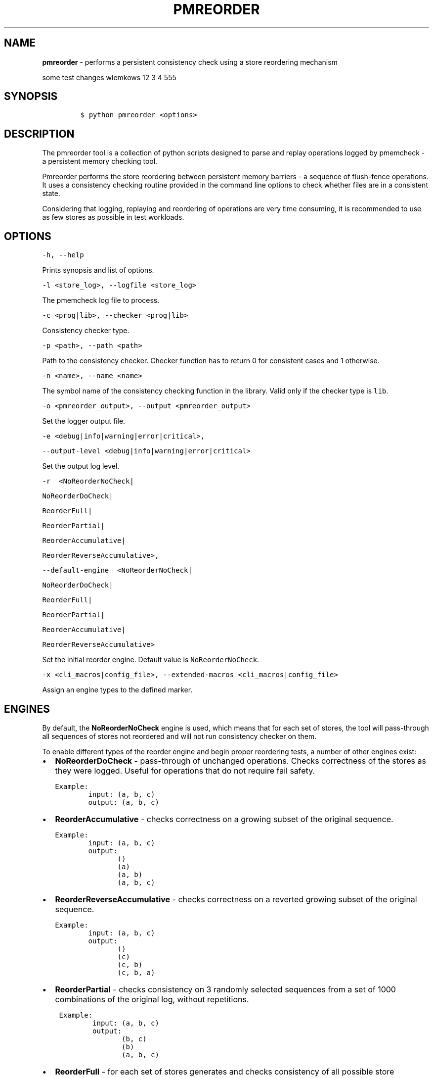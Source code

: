 .\" Automatically generated by Pandoc 2.0.6
.\"
.TH "PMREORDER" "1" "2018-12-19" "PMDK - pmreorder version 1.5" "PMDK Programmer's Manual"
.hy
.\" Copyright 2014-2018, Intel Corporation
.\"
.\" Redistribution and use in source and binary forms, with or without
.\" modification, are permitted provided that the following conditions
.\" are met:
.\"
.\"     * Redistributions of source code must retain the above copyright
.\"       notice, this list of conditions and the following disclaimer.
.\"
.\"     * Redistributions in binary form must reproduce the above copyright
.\"       notice, this list of conditions and the following disclaimer in
.\"       the documentation and/or other materials provided with the
.\"       distribution.
.\"
.\"     * Neither the name of the copyright holder nor the names of its
.\"       contributors may be used to endorse or promote products derived
.\"       from this software without specific prior written permission.
.\"
.\" THIS SOFTWARE IS PROVIDED BY THE COPYRIGHT HOLDERS AND CONTRIBUTORS
.\" "AS IS" AND ANY EXPRESS OR IMPLIED WARRANTIES, INCLUDING, BUT NOT
.\" LIMITED TO, THE IMPLIED WARRANTIES OF MERCHANTABILITY AND FITNESS FOR
.\" A PARTICULAR PURPOSE ARE DISCLAIMED. IN NO EVENT SHALL THE COPYRIGHT
.\" OWNER OR CONTRIBUTORS BE LIABLE FOR ANY DIRECT, INDIRECT, INCIDENTAL,
.\" SPECIAL, EXEMPLARY, OR CONSEQUENTIAL DAMAGES (INCLUDING, BUT NOT
.\" LIMITED TO, PROCUREMENT OF SUBSTITUTE GOODS OR SERVICES; LOSS OF USE,
.\" DATA, OR PROFITS; OR BUSINESS INTERRUPTION) HOWEVER CAUSED AND ON ANY
.\" THEORY OF LIABILITY, WHETHER IN CONTRACT, STRICT LIABILITY, OR TORT
.\" (INCLUDING NEGLIGENCE OR OTHERWISE) ARISING IN ANY WAY OUT OF THE USE
.\" OF THIS SOFTWARE, EVEN IF ADVISED OF THE POSSIBILITY OF SUCH DAMAGE.
.SH NAME
.PP
\f[B]pmreorder\f[] \- performs a persistent consistency check using a
store reordering mechanism
.PP
some test changes wlemkows 12 3 4 555
.SH SYNOPSIS
.IP
.nf
\f[C]
$\ python\ pmreorder\ <options>
\f[]
.fi
.SH DESCRIPTION
.PP
The pmreorder tool is a collection of python scripts designed to parse
and replay operations logged by pmemcheck \- a persistent memory
checking tool.
.PP
Pmreorder performs the store reordering between persistent memory
barriers \- a sequence of flush\-fence operations.
It uses a consistency checking routine provided in the command line
options to check whether files are in a consistent state.
.PP
Considering that logging, replaying and reordering of operations are
very time consuming, it is recommended to use as few stores as possible
in test workloads.
.SH OPTIONS
.PP
\f[C]\-h,\ \-\-help\f[]
.PP
Prints synopsis and list of options.
.PP
\f[C]\-l\ <store_log>,\ \-\-logfile\ <store_log>\f[]
.PP
The pmemcheck log file to process.
.PP
\f[C]\-c\ <prog|lib>,\ \-\-checker\ <prog|lib>\f[]
.PP
Consistency checker type.
.PP
\f[C]\-p\ <path>,\ \-\-path\ <path>\f[]
.PP
Path to the consistency checker.
Checker function has to return 0 for consistent cases and 1 otherwise.
.PP
\f[C]\-n\ <name>,\ \-\-name\ <name>\f[]
.PP
The symbol name of the consistency checking function in the library.
Valid only if the checker type is \f[C]lib\f[].
.PP
\f[C]\-o\ <pmreorder_output>,\ \-\-output\ <pmreorder_output>\f[]
.PP
Set the logger output file.
.PP
\f[C]\-e\ <debug|info|warning|error|critical>,\f[]
.PP
\f[C]\-\-output\-level\ <debug|info|warning|error|critical>\f[]
.PP
Set the output log level.
.PP
\f[C]\-r\ \ <NoReorderNoCheck|\f[]
.PP
\f[C]NoReorderDoCheck|\f[]
.PP
\f[C]ReorderFull|\f[]
.PP
\f[C]ReorderPartial|\f[]
.PP
\f[C]ReorderAccumulative|\f[]
.PP
\f[C]ReorderReverseAccumulative>,\f[]
.PP
\f[C]\-\-default\-engine\ \ <NoReorderNoCheck|\f[]
.PP
\f[C]NoReorderDoCheck|\f[]
.PP
\f[C]ReorderFull|\f[]
.PP
\f[C]ReorderPartial|\f[]
.PP
\f[C]ReorderAccumulative|\f[]
.PP
\f[C]ReorderReverseAccumulative>\f[]
.PP
Set the initial reorder engine.
Default value is \f[C]NoReorderNoCheck\f[].
.PP
\f[C]\-x\ <cli_macros|config_file>,\ \-\-extended\-macros\ <cli_macros|config_file>\f[]
.PP
Assign an engine types to the defined marker.
.SH ENGINES
.PP
By default, the \f[B]NoReorderNoCheck\f[] engine is used, which means
that for each set of stores, the tool will pass\-through all sequences
of stores not reordered and will not run consistency checker on them.
.PP
To enable different types of the reorder engine and begin proper
reordering tests, a number of other engines exist:
.IP \[bu] 2
\f[B]NoReorderDoCheck\f[] \- pass\-through of unchanged operations.
Checks correctness of the stores as they were logged.
Useful for operations that do not require fail safety.
.IP
.nf
\f[C]
Example:
\ \ \ \ \ \ \ \ input:\ (a,\ b,\ c)
\ \ \ \ \ \ \ \ output:\ (a,\ b,\ c)
\f[]
.fi
.IP \[bu] 2
\f[B]ReorderAccumulative\f[] \- checks correctness on a growing subset
of the original sequence.
.IP
.nf
\f[C]
Example:
\ \ \ \ \ \ \ \ input:\ (a,\ b,\ c)
\ \ \ \ \ \ \ \ output:
\ \ \ \ \ \ \ \ \ \ \ \ \ \ \ ()
\ \ \ \ \ \ \ \ \ \ \ \ \ \ \ (a)
\ \ \ \ \ \ \ \ \ \ \ \ \ \ \ (a,\ b)
\ \ \ \ \ \ \ \ \ \ \ \ \ \ \ (a,\ b,\ c)
\f[]
.fi
.IP \[bu] 2
\f[B]ReorderReverseAccumulative\f[] \- checks correctness on a reverted
growing subset of the original sequence.
.IP
.nf
\f[C]
Example:
\ \ \ \ \ \ \ \ input:\ (a,\ b,\ c)
\ \ \ \ \ \ \ \ output:
\ \ \ \ \ \ \ \ \ \ \ \ \ \ \ ()
\ \ \ \ \ \ \ \ \ \ \ \ \ \ \ (c)
\ \ \ \ \ \ \ \ \ \ \ \ \ \ \ (c,\ b)
\ \ \ \ \ \ \ \ \ \ \ \ \ \ \ (c,\ b,\ a)
\f[]
.fi
.IP \[bu] 2
\f[B]ReorderPartial\f[] \- checks consistency on 3 randomly selected
sequences from a set of 1000 combinations of the original log, without
repetitions.
.IP
.nf
\f[C]
\ Example:
\ \ \ \ \ \ \ \ \ input:\ (a,\ b,\ c)
\ \ \ \ \ \ \ \ \ output:
\ \ \ \ \ \ \ \ \ \ \ \ \ \ \ \ (b,\ c)
\ \ \ \ \ \ \ \ \ \ \ \ \ \ \ \ (b)
\ \ \ \ \ \ \ \ \ \ \ \ \ \ \ \ (a,\ b,\ c)
\f[]
.fi
.IP \[bu] 2
\f[B]ReorderFull\f[] \- for each set of stores generates and checks
consistency of all possible store permutations.
This might prove to be very computationally expensive for most
workloads.
It can be useful for critical sections of code with limited number of
stores.
.IP
.nf
\f[C]
\ Example:
\ \ \ \ \ \ \ \ input:\ (a,\ b,\ c)
\ \ \ \ \ \ \ \ output:
\ \ \ \ \ \ \ \ \ \ \ \ \ \ \ ()
\ \ \ \ \ \ \ \ \ \ \ \ \ \ \ (a)
\ \ \ \ \ \ \ \ \ \ \ \ \ \ \ (b)
\ \ \ \ \ \ \ \ \ \ \ \ \ \ \ (c)
\ \ \ \ \ \ \ \ \ \ \ \ \ \ \ (a,\ b)
\ \ \ \ \ \ \ \ \ \ \ \ \ \ \ (a,\ c)
\ \ \ \ \ \ \ \ \ \ \ \ \ \ \ (b,\ a)
\ \ \ \ \ \ \ \ \ \ \ \ \ \ \ (b,\ c)
\ \ \ \ \ \ \ \ \ \ \ \ \ \ \ (c,\ a)
\ \ \ \ \ \ \ \ \ \ \ \ \ \ \ (c,\ b)
\ \ \ \ \ \ \ \ \ \ \ \ \ \ \ (a,\ b,\ c)
\ \ \ \ \ \ \ \ \ \ \ \ \ \ \ (a,\ c,\ b)
\ \ \ \ \ \ \ \ \ \ \ \ \ \ \ (b,\ a,\ c)
\ \ \ \ \ \ \ \ \ \ \ \ \ \ \ (b,\ c,\ a)
\ \ \ \ \ \ \ \ \ \ \ \ \ \ \ (c,\ a,\ b)
\ \ \ \ \ \ \ \ \ \ \ \ \ \ \ (c,\ b,\ a)
\f[]
.fi
.PP
When the engine is passed with an \f[C]\-r\f[] option, it will be used
for each logged set of stores.
Additionally, the \f[C]\-x\f[] parameter can be used to switch engines
separately for any marked code sections.
For more details about \f[C]\-x\f[] extended macros functionality see
section INSTRUMENTATION below.
.SH INSTRUMENTATION
.PP
The core of \f[B]pmreorder\f[] is based on user\-provided named markers.
Sections of code can be `marked' depending on their importance, and the
degree of reordering can be customized by the use of various provided
engines.
.PP
For this purpose, Valgrind's pmemcheck tool exposes a generic marker
macro:
.IP \[bu] 2
\f[B]VALGRIND_EMIT_LOG(value)\f[]
.PP
It emits log to \f[I]store_log\f[] during pmemcheck processing.
\f[I]value\f[] is a user\-defined marker name.
For more details about pmemcheck execution see PMEMCHECK STORE LOG
section below.
.PP
Example:
.IP
.nf
\f[C]
main.c
\&.
\&.
\&.
VALGRIND_EMIT_LOG("PMREORDER_MEMSET_PERSIST.BEGIN");

pmem_memset_persist(...);

VALGRIND_EMIT_LOG("PMREORDER_MEMSET_PERSIST.END");
\&.
\&.
\&.
\f[]
.fi
.PP
There are a few rules for macros creation:
.IP \[bu] 2
Valid macro can have any name, but begin and end section have to match
\- they are case sensitive.
.IP \[bu] 2
Macro must have \f[C]\&.BEGIN\f[] or \f[C]\&.END\f[] suffix.
.IP \[bu] 2
Macros can't be crossed.
.PP
Defined markers can be assigned engines types and configured through the
\f[B]pmreorder\f[] tool using the \f[C]\-x\f[] parameter.
.PP
There are two ways to set macro options:
.IP \[bu] 2
Using command line interface in format:
.IP
.nf
\f[C]

+\ Using\ configuration\ file\ in\ .json\ format:
\f[]
.fi
.PP
{ \[lq]PMREORDER_MARKER_NAME1\[rq]=\[lq]ReorderName1\[rq],
\[lq]PMREORDER_MARKER_NAME2\[rq]=\[lq]ReorderName2\[rq] }
.IP
.nf
\f[C]

For\ more\ details\ about\ available
engines\ types,\ see\ ENGINES\ section\ above.

**libpmemobj**(7)\ and\ **libpmem**(7)\ also\ provide\ set\ of\ macros
that\ allow\ to\ change\ reordering\ engine\ on\ library\ or\ function\ level:

`<library_name|api_function_name>`

Example\ of\ configuration\ on\ function\ level:
\f[]
.fi
.PP
{ \[lq]pmemobj_open\[rq]=\[lq]NoReorderNoCheck\[rq],
\[lq]pmemobj_memcpy_persist\[rq]=\[lq]ReorderPartial\[rq] }
.IP
.nf
\f[C]

Example\ of\ configuration\ on\ library\ level
(affecting\ all\ library\ functions):
\f[]
.fi
.PP
{ \[lq]libpmemobj\[rq]=\[lq]NoReorderNoCheck\[rq] }
.IP
.nf
\f[C]

List\ of\ marked\ **libpmemobj**(7)\ API\ functions:
\f[]
.fi
.PP
pmemobj_alloc pmemobj_cancel pmemobj_check pmemobj_close pmemobj_create
pmemobj_ctl_exec pmemobj_ctl_set pmemobj_free pmemobj_list_insert
pmemobj_list_insert_new pmemobj_list_move pmemobj_list_remove
pmemobj_memcpy pmemobj_memmove pmemobj_memset pmemobj_memcpy_persist
pmemobj_memset_persist pmemobj_open pmemobj_publish pmemobj_realloc
pmemobj_reserve pmemobj_root pmemobj_root_construct pmemobj_strdup
pmemobj_tx_abort pmemobj_tx_add_range pmemobj_tx_add_range_direct
pmemobj_tx_alloc pmemobj_tx_commit pmemobj_tx_free pmemobj_tx_publish
pmemobj_tx_realloc pmemobj_tx_strdup pmemobj_tx_wcsdup
pmemobj_tx_xadd_range pmemobj_tx_xadd_range_direct pmemobj_tx_xalloc
pmemobj_tx_zalloc pmemobj_tx_zrealloc pmemobj_wcsdup pmemobj_xalloc
pmemobj_xreserve pmemobj_zalloc pmemobj_zrealloc
.IP
.nf
\f[C]

List\ of\ marked\ **libpmem**(7)\ API\ functions:
\f[]
.fi
.PP
pmem_memmove pmem_memcpy pmem_memset pmem_memmove_nodrain
pmem_memcpy_nodrain pmem_memset_nodrain pmem_memmove_persist
pmem_memcpy_persist pmem_memset_persist
.IP
.nf
\f[C]


#\ PMEMCHECK\ STORE\ LOG\ #

To\ generate\ *store_log*\ for\ **pmreorder**\ run\ pmemcheck
with\ additional\ parameters:
\f[]
.fi
.PP
valgrind
.PD 0
.P
.PD
\[en]tool=pmemcheck
.PD 0
.P
.PD
\-q
.PD 0
.P
.PD
\[en]log\-stores=yes
.PD 0
.P
.PD
\[en]print\-summary=no
.PD 0
.P
.PD
\[en]log\-file=store_log.log
.PD 0
.P
.PD
\[en]log\-stores\-stacktraces=yes
.PD 0
.P
.PD
\[en]log\-stores\-stacktraces\-depth=2
.PD 0
.P
.PD
\[en]expect\-fence\-after\-clflush=yes
.PD 0
.P
.PD
test_binary writer_parameter
.IP
.nf
\f[C]

For\ further\ details\ of\ pmemcheck\ parameters\ see\ [pmemcheck\ documentation](https://github.com/pmem/valgrind/blob/pmem\-3.13/pmemcheck/docs/pmc\-manual.xml)


#\ ENVIRONMENT\ #

By\ default\ all\ logging\ from\ PMDK\ libraries\ is\ disabled.
To\ enable\ API\ macros\ logging\ set\ environment\ variable:

+\ **PMREORDER_EMIT_LOG**=1


#\ EXAMPLE\ #
\f[]
.fi
.PP
python pmreorder.py
.PD 0
.P
.PD
\-l store_log.log
.PD 0
.P
.PD
\-r NoReorderDoCheck
.PD 0
.P
.PD
\-o pmreorder_out.log
.PD 0
.P
.PD
\-c prog
.PD 0
.P
.PD
\-x PMREORDER_MARKER_NAME=ReorderPartial
.PD 0
.P
.PD
\-p checker_binary checker_parameter ```
.PP
Checker binary will be used to run consistency checks on
\[lq]store_log.log\[rq], output of pmemcheck tool.
Any inconsistent stores found during \f[B]pmreorder\f[] analysis will be
logged to \f[C]pmreorder_out.log\f[].
.SH SEE ALSO
.PP
\f[B]<http://pmem.io>\f[]
